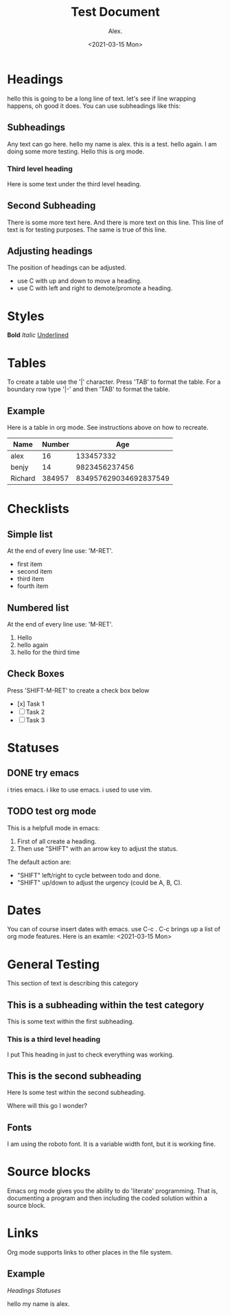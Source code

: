 #+TITLE: Test Document
#+AUTHOR: Alex.
#+DATE: <2021-03-15 Mon>

* Headings

hello this is going to be a long line of text. let's see if line wrapping happens, oh good it does.
You can use subheadings like this:

** Subheadings

Any text can go here.
hello my name is alex.
this is a test.
hello again.
I am doing some more testing.
Hello this is org mode.

*** Third level heading

Here is some text under the third level heading.
** Second Subheading

There is some more text here.
And there is more text on this line.
This line of text is for testing purposes.
The same is true of this line.

** Adjusting headings

The position of headings can be adjusted.

- use C with up and down to move a heading.
- use C with left and right to demote/promote a heading.

* Styles

*Bold*
/Italic/
_Underlined_

* Tables 

To create a table use the '|' character.
Press 'TAB' to format the table.
For a boundary row type '|-' and then 'TAB' to format the table.

** Example

Here is a table in org mode.
See instructions above on how to recreate.

|---------+--------+-----------------------|
| Name    | Number |                   Age |
|---------+--------+-----------------------|
| alex    |     16 |             133457332 |
| benjy   |     14 |         9823456237456 |
| Richard | 384957 | 834957629034692837549 |
|---------+--------+-----------------------|
* Checklists 

** Simple list

At the end of every line use: 'M-RET'.

- first item
- second item
- third item
- fourth item

** Numbered list

At the end of every line use: 'M-RET'.

1. Hello
2. hello again
3. hello for the third time

** Check Boxes

Press 'SHIFT-M-RET' to create a check box below
- [x] Task 1
- [ ] Task 2
- [ ] Task 3 
* Statuses

** DONE try emacs
   i tries emacs.
   i like to use emacs.
   i used to use vim.
   
** TODO test org mode

This is a helpfull mode in emacs:

1. First of all create a heading.
2. Then use "SHIFT" with an arrow key to adjust the status.

The default action are:

- "SHIFT" left/right to cycle between todo and done.
- "SHIFT" up/down to adjust the urgency (could be A, B, C).
* Dates

You can of course insert dates with emacs.
use C-c . 
C-c brings up a list of org mode features.
Here is an examle: <2021-03-15 Mon>
* General Testing

This section of text is describing this category

** This is a subheading within the test category

This is some text within the first subheading.
*** This is a third level heading
I put This heading in just to check everything was working.

** This is the second subheading

Here Is some test within the second subheading.

Where will this go I wonder?

** Fonts
I am using the roboto font.
It is a variable width font, but it is working fine.
* Source blocks

Emacs org mode gives you the ability to do 'literate' programming.
That is, documenting a program and then including the coded solution within a source block.
* Links

Org mode supports links to other places in the file system.

** Example

[[*Headings][Headings]]
[[*Statuses][Statuses]]

hello my name is alex.
